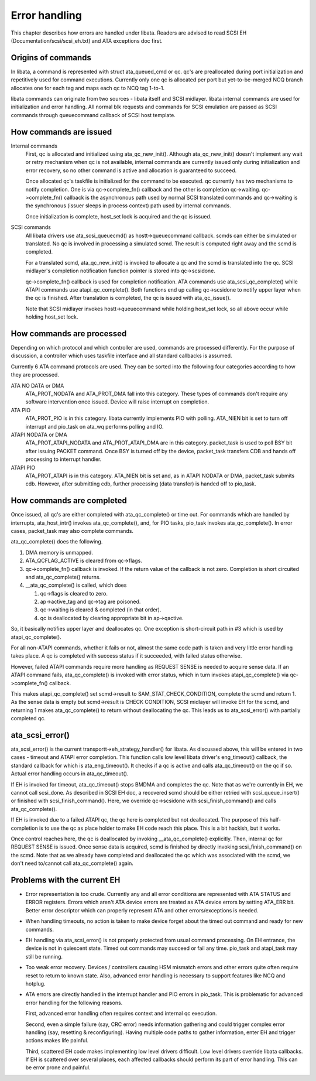 .. -*- coding: utf-8; mode: rst -*-

.. _libataEH:

**************
Error handling
**************

This chapter describes how errors are handled under libata. Readers are
advised to read SCSI EH (Documentation/scsi/scsi_eh.txt) and ATA
exceptions doc first.


Origins of commands
===================

In libata, a command is represented with struct ata_queued_cmd or qc.
qc's are preallocated during port initialization and repetitively used
for command executions. Currently only one qc is allocated per port but
yet-to-be-merged NCQ branch allocates one for each tag and maps each qc
to NCQ tag 1-to-1.

libata commands can originate from two sources - libata itself and SCSI
midlayer. libata internal commands are used for initialization and error
handling. All normal blk requests and commands for SCSI emulation are
passed as SCSI commands through queuecommand callback of SCSI host
template.


How commands are issued
=======================

Internal commands
    First, qc is allocated and initialized using ata_qc_new_init().
    Although ata_qc_new_init() doesn't implement any wait or retry
    mechanism when qc is not available, internal commands are currently
    issued only during initialization and error recovery, so no other
    command is active and allocation is guaranteed to succeed.

    Once allocated qc's taskfile is initialized for the command to be
    executed. qc currently has two mechanisms to notify completion. One
    is via qc->complete_fn() callback and the other is completion
    qc->waiting. qc->complete_fn() callback is the asynchronous path
    used by normal SCSI translated commands and qc->waiting is the
    synchronous (issuer sleeps in process context) path used by internal
    commands.

    Once initialization is complete, host_set lock is acquired and the
    qc is issued.

SCSI commands
    All libata drivers use ata_scsi_queuecmd() as hostt->queuecommand
    callback. scmds can either be simulated or translated. No qc is
    involved in processing a simulated scmd. The result is computed
    right away and the scmd is completed.

    For a translated scmd, ata_qc_new_init() is invoked to allocate a
    qc and the scmd is translated into the qc. SCSI midlayer's
    completion notification function pointer is stored into
    qc->scsidone.

    qc->complete_fn() callback is used for completion notification. ATA
    commands use ata_scsi_qc_complete() while ATAPI commands use
    atapi_qc_complete(). Both functions end up calling qc->scsidone to
    notify upper layer when the qc is finished. After translation is
    completed, the qc is issued with ata_qc_issue().

    Note that SCSI midlayer invokes hostt->queuecommand while holding
    host_set lock, so all above occur while holding host_set lock.


How commands are processed
==========================

Depending on which protocol and which controller are used, commands are
processed differently. For the purpose of discussion, a controller which
uses taskfile interface and all standard callbacks is assumed.

Currently 6 ATA command protocols are used. They can be sorted into the
following four categories according to how they are processed.

ATA NO DATA or DMA
    ATA_PROT_NODATA and ATA_PROT_DMA fall into this category. These
    types of commands don't require any software intervention once
    issued. Device will raise interrupt on completion.

ATA PIO
    ATA_PROT_PIO is in this category. libata currently implements PIO
    with polling. ATA_NIEN bit is set to turn off interrupt and
    pio_task on ata_wq performs polling and IO.

ATAPI NODATA or DMA
    ATA_PROT_ATAPI_NODATA and ATA_PROT_ATAPI_DMA are in this
    category. packet_task is used to poll BSY bit after issuing PACKET
    command. Once BSY is turned off by the device, packet_task
    transfers CDB and hands off processing to interrupt handler.

ATAPI PIO
    ATA_PROT_ATAPI is in this category. ATA_NIEN bit is set and, as
    in ATAPI NODATA or DMA, packet_task submits cdb. However, after
    submitting cdb, further processing (data transfer) is handed off to
    pio_task.


How commands are completed
==========================

Once issued, all qc's are either completed with ata_qc_complete() or
time out. For commands which are handled by interrupts,
ata_host_intr() invokes ata_qc_complete(), and, for PIO tasks,
pio_task invokes ata_qc_complete(). In error cases, packet_task may
also complete commands.

ata_qc_complete() does the following.

1. DMA memory is unmapped.

2. ATA_QCFLAG_ACTIVE is cleared from qc->flags.

3. qc->complete_fn() callback is invoked. If the return value of the
   callback is not zero. Completion is short circuited and
   ata_qc_complete() returns.

4. __ata_qc_complete() is called, which does

   1. qc->flags is cleared to zero.

   2. ap->active_tag and qc->tag are poisoned.

   3. qc->waiting is cleared & completed (in that order).

   4. qc is deallocated by clearing appropriate bit in ap->qactive.

So, it basically notifies upper layer and deallocates qc. One exception
is short-circuit path in #3 which is used by atapi_qc_complete().

For all non-ATAPI commands, whether it fails or not, almost the same
code path is taken and very little error handling takes place. A qc is
completed with success status if it succeeded, with failed status
otherwise.

However, failed ATAPI commands require more handling as REQUEST SENSE is
needed to acquire sense data. If an ATAPI command fails,
ata_qc_complete() is invoked with error status, which in turn invokes
atapi_qc_complete() via qc->complete_fn() callback.

This makes atapi_qc_complete() set scmd->result to
SAM_STAT_CHECK_CONDITION, complete the scmd and return 1. As the
sense data is empty but scmd->result is CHECK CONDITION, SCSI midlayer
will invoke EH for the scmd, and returning 1 makes ata_qc_complete()
to return without deallocating the qc. This leads us to
ata_scsi_error() with partially completed qc.


ata_scsi_error()
================

ata_scsi_error() is the current transportt->eh_strategy_handler()
for libata. As discussed above, this will be entered in two cases -
timeout and ATAPI error completion. This function calls low level libata
driver's eng_timeout() callback, the standard callback for which is
ata_eng_timeout(). It checks if a qc is active and calls
ata_qc_timeout() on the qc if so. Actual error handling occurs in
ata_qc_timeout().

If EH is invoked for timeout, ata_qc_timeout() stops BMDMA and
completes the qc. Note that as we're currently in EH, we cannot call
scsi_done. As described in SCSI EH doc, a recovered scmd should be
either retried with scsi_queue_insert() or finished with
scsi_finish_command(). Here, we override qc->scsidone with
scsi_finish_command() and calls ata_qc_complete().

If EH is invoked due to a failed ATAPI qc, the qc here is completed but
not deallocated. The purpose of this half-completion is to use the qc as
place holder to make EH code reach this place. This is a bit hackish,
but it works.

Once control reaches here, the qc is deallocated by invoking
__ata_qc_complete() explicitly. Then, internal qc for REQUEST SENSE
is issued. Once sense data is acquired, scmd is finished by directly
invoking scsi_finish_command() on the scmd. Note that as we already
have completed and deallocated the qc which was associated with the
scmd, we don't need to/cannot call ata_qc_complete() again.


Problems with the current EH
============================

-  Error representation is too crude. Currently any and all error
   conditions are represented with ATA STATUS and ERROR registers.
   Errors which aren't ATA device errors are treated as ATA device
   errors by setting ATA_ERR bit. Better error descriptor which can
   properly represent ATA and other errors/exceptions is needed.

-  When handling timeouts, no action is taken to make device forget
   about the timed out command and ready for new commands.

-  EH handling via ata_scsi_error() is not properly protected from
   usual command processing. On EH entrance, the device is not in
   quiescent state. Timed out commands may succeed or fail any time.
   pio_task and atapi_task may still be running.

-  Too weak error recovery. Devices / controllers causing HSM mismatch
   errors and other errors quite often require reset to return to known
   state. Also, advanced error handling is necessary to support features
   like NCQ and hotplug.

-  ATA errors are directly handled in the interrupt handler and PIO
   errors in pio_task. This is problematic for advanced error handling
   for the following reasons.

   First, advanced error handling often requires context and internal qc
   execution.

   Second, even a simple failure (say, CRC error) needs information
   gathering and could trigger complex error handling (say, resetting &
   reconfiguring). Having multiple code paths to gather information,
   enter EH and trigger actions makes life painful.

   Third, scattered EH code makes implementing low level drivers
   difficult. Low level drivers override libata callbacks. If EH is
   scattered over several places, each affected callbacks should perform
   its part of error handling. This can be error prone and painful.


.. ------------------------------------------------------------------------------
.. This file was automatically converted from DocBook-XML with the dbxml
.. library (https://github.com/return42/dbxml2rst). The origin XML comes
.. from the linux kernel:
..
..   http://git.kernel.org/cgit/linux/kernel/git/torvalds/linux.git
.. ------------------------------------------------------------------------------
